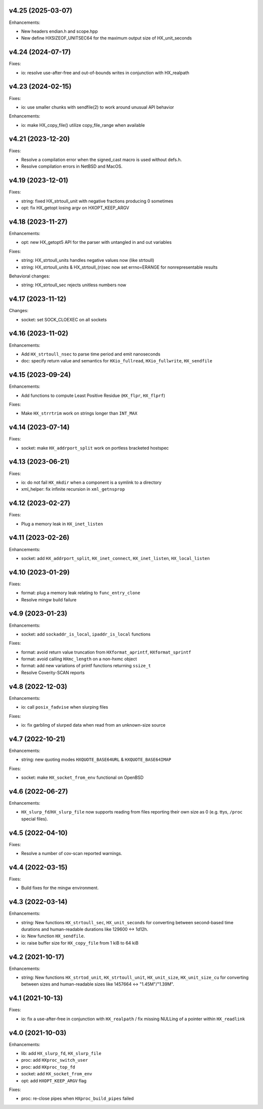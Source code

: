 v4.25 (2025-03-07)
==================

Enhancements:

* New headers endian.h and scope.hpp
* New define HXSIZEOF_UNITSEC64 for the maximum output size of HX_unit_seconds


v4.24 (2024-07-17)
==================

Fixes:

* io: resolve use-after-free and out-of-bounds writes in conjunction
  with HX_realpath


v4.23 (2024-02-15)
==================

Fixes:

* io: use smaller chunks with sendfile(2) to work around unusual API behavior

Enhancements:

* io: make HX_copy_file() utilize copy_file_range when available


v4.21 (2023-12-20)
==================

Fixes:

* Resolve a compilation error when the signed_cast macro is used without defs.h.
* Resolve compilation errors in NetBSD and MacOS.


v4.19 (2023-12-01)
==================

Fixes:

* string: fixed HX_strtoull_unit with negative fractions producing 0
  sometimes
* opt: fix HX_getopt losing argv on HXOPT_KEEP_ARGV


v4.18 (2023-11-27)
==================

Enhancements:

* opt: new HX_getopt5 API for the parser with untangled in and out variables

Fixes:

* string: HX_strtoull_units handles negative values now (like strtoull)
* string: HX_strtoull_units & HX_strtoull_(n)sec now set errno=ERANGE for
  nonrepresentable results

Behavioral changes:

* string: HX_strtoull_sec rejects unitless numbers now


v4.17 (2023-11-12)
==================

Changes:

* socket: set SOCK_CLOEXEC on all sockets


v4.16 (2023-11-02)
==================

Enhancements:

* Add ``HX_strtoull_nsec`` to parse time period and emit nanoseconds
* doc: specify return value and semantics for ``HXio_fullread``,
  ``HXio_fullwrite``, ``HX_sendfile``


v4.15 (2023-09-24)
==================

Enhancements:

* Add functions to compute Least Positive Residue (``HX_flpr``, ``HX_flprf``)

Fixes:

* Make ``HX_strrtrim`` work on strings longer than ``INT_MAX``


v4.14 (2023-07-14)
==================

Fixes:

* socket: make ``HX_addrport_split`` work on portless bracketed hostspec


v4.13 (2023-06-21)
==================

Fixes:

* io: do not fail ``HX_mkdir`` when a component is a symlink to a directory
* xml_helper: fix infinite recursion in ``xml_getnsprop``


v4.12 (2023-02-27)
==================

Fixes:

* Plug a memory leak in ``HX_inet_listen``


v4.11 (2023-02-26)
==================

Enhancements:

* socket: add ``HX_addrport_split``, ``HX_inet_connect``, ``HX_inet_listen``,
  ``HX_local_listen``


v4.10 (2023-01-29)
==================

Fixes:

* format: plug a memory leak relating to ``func_entry_clone``
* Resolve mingw build failure


v4.9 (2023-01-23)
=================

Enhancements:

* socket: add ``sockaddr_is_local``, ``ipaddr_is_local`` functions

Fixes:

* format: avoid return value truncation from ``HXformat_aprintf``,
  ``HXformat_sprintf``
* format: avoid calling ``HXmc_length`` on a non-hxmc object
* format: add new variations of printf functions returning ``ssize_t``
* Resolve Coverity-SCAN reports


v4.8 (2022-12-03)
=================

Enhancements:

* io: call ``posix_fadvise`` when slurping files

Fixes:

* io: fix garbling of slurped data when read from an unknown-size source


v4.7 (2022-10-21)
=================

Enhancements:

* string: new quoting modes ``HXQUOTE_BASE64URL`` & ``HXQUOTE_BASE64IMAP``

Fixes:

* socket: make ``HX_socket_from_env`` functional on OpenBSD


v4.6 (2022-06-27)
=================

Enhancements:

* ``HX_slurp_fd``/``HX_slurp_file`` now supports reading from files reporting
  their own size as 0 (e.g. ttys, ``/proc`` special files).


v4.5 (2022-04-10)
=================

Fixes:

* Resolve a number of cov-scan reported warnings.


v4.4 (2022-03-15)
=================

Fixes:

* Build fixes for the mingw environment.


v4.3 (2022-03-14)
=================

Enhancements:

* string: New functions ``HX_strtoull_sec``, ``HX_unit_seconds`` for converting
  between second-based time durations and human-readable durations like
  129600 <-> 1d12h.
* io: New function ``HX_sendfile``.
* io: raise buffer size for ``HX_copy_file`` from 1 kiB to 64 kiB


v4.2 (2021-10-17)
=================

Enhancements:

* string: New functions ``HX_strtod_unit``, ``HX_strtoull_unit``,
  ``HX_unit_size``, ``HX_unit_size_cu`` for converting between
  sizes and human-readable sizes like 1457664 <-> "1.45M"/"1.39M".


v4.1 (2021-10-13)
=================

Fixes:

* io: fix a use-after-free in conjunction with ``HX_realpath`` /
  fix missing NULLing of a pointer within ``HX_readlink``


v4.0 (2021-10-03)
=================

Enhancements:

* lib: add ``HX_slurp_fd``, ``HX_slurp_file``
* proc: add ``HXproc_switch_user``
* proc: add ``HXproc_top_fd``
* socket: add ``HX_socket_from_env``
* opt: add ``HXOPT_KEEP_ARGV`` flag

Fixes:

* proc: re-close pipes when ``HXproc_build_pipes`` failed
